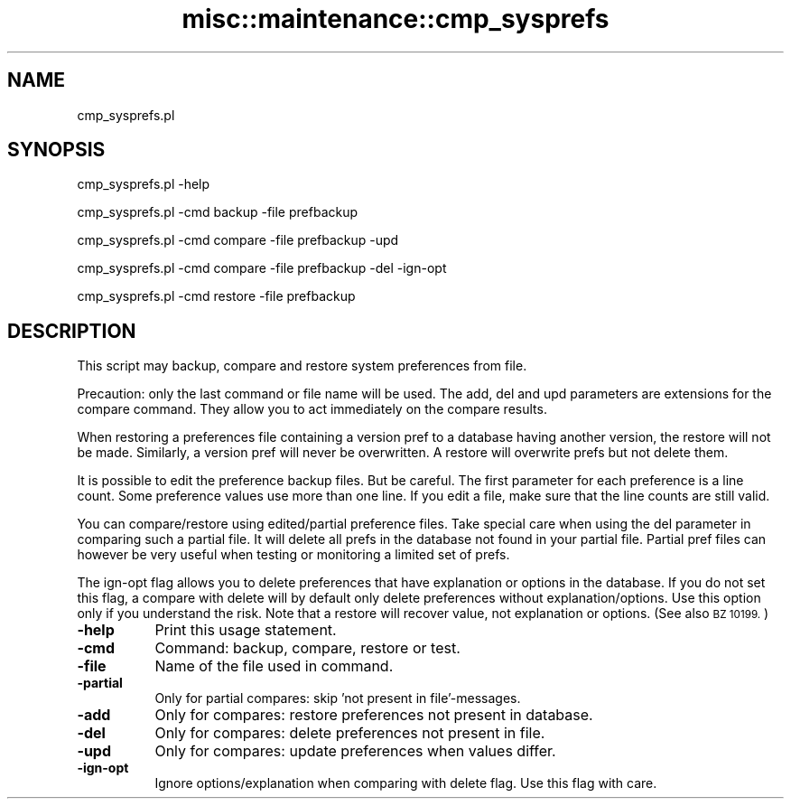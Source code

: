 .\" Automatically generated by Pod::Man 4.10 (Pod::Simple 3.35)
.\"
.\" Standard preamble:
.\" ========================================================================
.de Sp \" Vertical space (when we can't use .PP)
.if t .sp .5v
.if n .sp
..
.de Vb \" Begin verbatim text
.ft CW
.nf
.ne \\$1
..
.de Ve \" End verbatim text
.ft R
.fi
..
.\" Set up some character translations and predefined strings.  \*(-- will
.\" give an unbreakable dash, \*(PI will give pi, \*(L" will give a left
.\" double quote, and \*(R" will give a right double quote.  \*(C+ will
.\" give a nicer C++.  Capital omega is used to do unbreakable dashes and
.\" therefore won't be available.  \*(C` and \*(C' expand to `' in nroff,
.\" nothing in troff, for use with C<>.
.tr \(*W-
.ds C+ C\v'-.1v'\h'-1p'\s-2+\h'-1p'+\s0\v'.1v'\h'-1p'
.ie n \{\
.    ds -- \(*W-
.    ds PI pi
.    if (\n(.H=4u)&(1m=24u) .ds -- \(*W\h'-12u'\(*W\h'-12u'-\" diablo 10 pitch
.    if (\n(.H=4u)&(1m=20u) .ds -- \(*W\h'-12u'\(*W\h'-8u'-\"  diablo 12 pitch
.    ds L" ""
.    ds R" ""
.    ds C` ""
.    ds C' ""
'br\}
.el\{\
.    ds -- \|\(em\|
.    ds PI \(*p
.    ds L" ``
.    ds R" ''
.    ds C`
.    ds C'
'br\}
.\"
.\" Escape single quotes in literal strings from groff's Unicode transform.
.ie \n(.g .ds Aq \(aq
.el       .ds Aq '
.\"
.\" If the F register is >0, we'll generate index entries on stderr for
.\" titles (.TH), headers (.SH), subsections (.SS), items (.Ip), and index
.\" entries marked with X<> in POD.  Of course, you'll have to process the
.\" output yourself in some meaningful fashion.
.\"
.\" Avoid warning from groff about undefined register 'F'.
.de IX
..
.nr rF 0
.if \n(.g .if rF .nr rF 1
.if (\n(rF:(\n(.g==0)) \{\
.    if \nF \{\
.        de IX
.        tm Index:\\$1\t\\n%\t"\\$2"
..
.        if !\nF==2 \{\
.            nr % 0
.            nr F 2
.        \}
.    \}
.\}
.rr rF
.\" ========================================================================
.\"
.IX Title "misc::maintenance::cmp_sysprefs 3pm"
.TH misc::maintenance::cmp_sysprefs 3pm "2023-10-03" "perl v5.28.1" "User Contributed Perl Documentation"
.\" For nroff, turn off justification.  Always turn off hyphenation; it makes
.\" way too many mistakes in technical documents.
.if n .ad l
.nh
.SH "NAME"
cmp_sysprefs.pl
.SH "SYNOPSIS"
.IX Header "SYNOPSIS"
cmp_sysprefs.pl \-help
.PP
cmp_sysprefs.pl \-cmd backup \-file prefbackup
.PP
cmp_sysprefs.pl \-cmd compare \-file prefbackup \-upd
.PP
cmp_sysprefs.pl \-cmd compare \-file prefbackup \-del \-ign\-opt
.PP
cmp_sysprefs.pl \-cmd restore \-file prefbackup
.SH "DESCRIPTION"
.IX Header "DESCRIPTION"
This script may backup, compare and restore system preferences from file.
.PP
Precaution: only the last command or file name will be used. The add, del and
upd parameters are extensions for the compare command. They allow you to act
immediately on the compare results.
.PP
When restoring a preferences file containing a version pref to a database having
another version, the restore will not be made. Similarly, a version pref will
never be overwritten. A restore will overwrite prefs but not delete them.
.PP
It is possible to edit the preference backup files. But be careful. The first
parameter for each preference is a line count. Some preference values use more
than one line. If you edit a file, make sure that the line counts are still
valid.
.PP
You can compare/restore using edited/partial preference files. Take special
care when using the del parameter in comparing such a partial file. It will
delete all prefs in the database not found in your partial file. Partial pref
files can however be very useful when testing or monitoring a limited set of
prefs.
.PP
The ign-opt flag allows you to delete preferences that have explanation or
options in the database. If you do not set this flag, a compare with delete
will by default only delete preferences without explanation/options. Use this
option only if you understand the risk. Note that a restore will recover value,
not explanation or options. (See also \s-1BZ 10199.\s0)
.IP "\fB\-help\fR" 8
.IX Item "-help"
Print this usage statement.
.IP "\fB\-cmd\fR" 8
.IX Item "-cmd"
Command: backup, compare, restore or test.
.IP "\fB\-file\fR" 8
.IX Item "-file"
Name of the file used in command.
.IP "\fB\-partial\fR" 8
.IX Item "-partial"
Only for partial compares: skip 'not present in file'-messages.
.IP "\fB\-add\fR" 8
.IX Item "-add"
Only for compares: restore preferences not present in database.
.IP "\fB\-del\fR" 8
.IX Item "-del"
Only for compares: delete preferences not present in file.
.IP "\fB\-upd\fR" 8
.IX Item "-upd"
Only for compares: update preferences when values differ.
.IP "\fB\-ign\-opt\fR" 8
.IX Item "-ign-opt"
Ignore options/explanation when comparing with delete flag. Use this flag with care.
